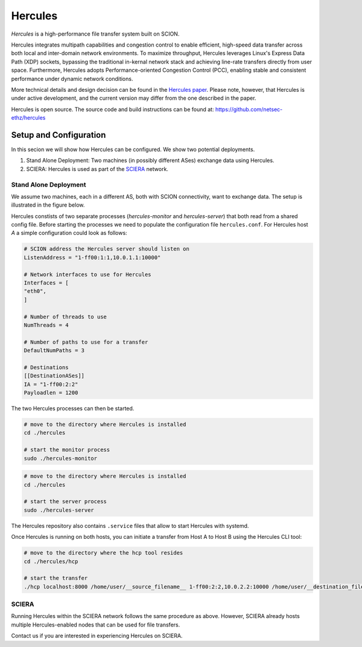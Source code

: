 Hercules
***********

*Hercules* is a high-performance file transfer system built on SCION.

Hercules integrates multipath capabilities and congestion control to enable efficient, 
high-speed data transfer across both local and inter-domain network environments. 
To maximize throughput, Hercules leverages Linux's Express Data Path (XDP) sockets, 
bypassing the traditional in-kernal network stack and achieving line-rate transfers directly from user space. 
Furthermore, Hercules adopts Performance-oriented Congestion Control (PCC), 
enabling stable and consistent performance under dynamic network conditions.

More technical details and design decision can be found in the `Hercules paper <https://netsec.ethz.ch/publications/papers/gartner-hercules-2023.pdf>`_.
Please note, however, that Hercules is under active development, and the current version may differ from the one described in the paper.

Hercules is open source. The source code and build instructions can be found at: https://github.com/netsec-ethz/hercules


Setup and Configuration
=========================
In this secion we will show how Hercules can be configured. We show two potential deployments.

1. Stand Alone Deployment: Two machines (in possibly different ASes) exchange data using Hercules.
2. SCIERA: Hercules is used as part of the `SCIERA <https://sciera.readthedocs.io/en/latest/>`_ network.


Stand Alone Deployment
------------------------
We assume two machines, each in a different AS, both with SCION connectivity, want to exchange data. The setup is illustrated in the figure below.

.. image:: hercules_setup.svg

Hercules constists of two separate processes (`hercules-monitor` and `hercules-server`) that both read from a shared config file. 
Before starting the processes we need to populate the configuration file ``hercules.conf``. For Hercules host `A` a simple configuration could look as follows:

.. code-block:: TOML

    # SCION address the Hercules server should listen on
    ListenAddress = "1-ff00:1:1,10.0.1.1:10000"

    # Network interfaces to use for Hercules
    Interfaces = [
    "eth0",
    ]

    # Number of threads to use
    NumThreads = 4

    # Number of paths to use for a transfer
    DefaultNumPaths = 3

    # Destinations
    [[DestinationASes]]
    IA = "1-ff00:2:2"
    Payloadlen = 1200


The two Hercules processes can then be started.

.. code-block:: bash

    # move to the directory where Hercules is installed
    cd ./hercules

    # start the monitor process
    sudo ./hercules-monitor


.. code-block:: bash

    # move to the directory where Hercules is installed
    cd ./hercules

    # start the server process
    sudo ./hercules-server


The Hercules repository also contains ``.service`` files that allow to start Hercules with systemd.

Once Hercules is running on both hosts, you can initiate a transfer from Host A to Host B using the Hercules CLI tool:

.. code-block:: bash

    # move to the directory where the hcp tool resides
    cd ./hercules/hcp

    # start the transfer
    ./hcp localhost:8000 /home/user/__source_filename__ 1-ff00:2:2,10.0.2.2:10000 /home/user/__destination_filename__



SCIERA
------------------------

Running Hercules within the SCIERA network follows the same procedure as above. 
However, SCIERA already hosts multiple Hercules-enabled nodes that can be used for file transfers.

Contact us if you are interested in experiencing Hercules on SCIERA.
